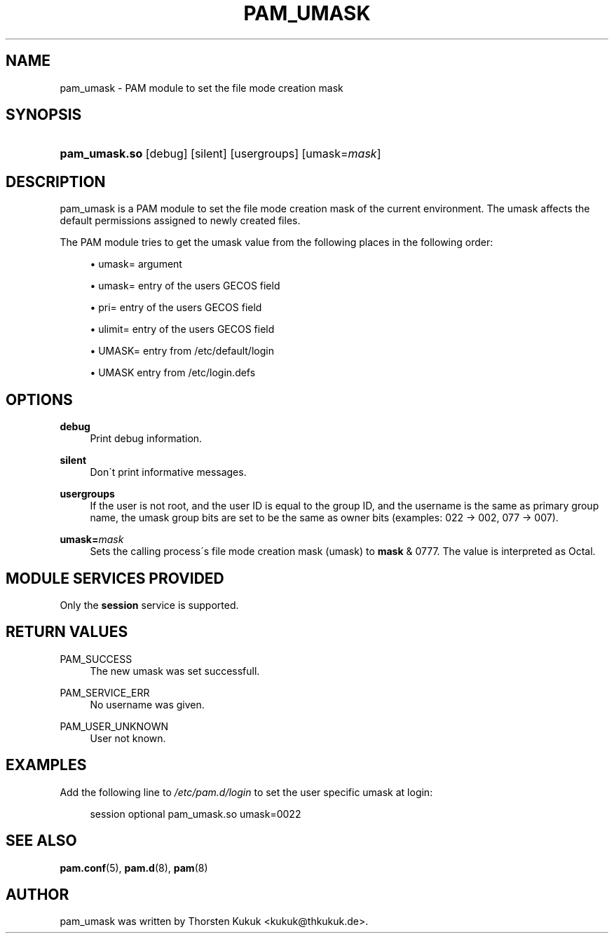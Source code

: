 .\"     Title: pam_umask
.\"    Author: 
.\" Generator: DocBook XSL Stylesheets v1.73.1 <http://docbook.sf.net/>
.\"      Date: 01/08/2008
.\"    Manual: Linux-PAM Manual
.\"    Source: Linux-PAM Manual
.\"
.TH "PAM_UMASK" "8" "01/08/2008" "Linux-PAM Manual" "Linux\-PAM Manual"
.\" disable hyphenation
.nh
.\" disable justification (adjust text to left margin only)
.ad l
.SH "NAME"
pam_umask - PAM module to set the file mode creation mask
.SH "SYNOPSIS"
.HP 13
\fBpam_umask\.so\fR [debug] [silent] [usergroups] [umask=\fImask\fR]
.SH "DESCRIPTION"
.PP
pam_umask is a PAM module to set the file mode creation mask of the current environment\. The umask affects the default permissions assigned to newly created files\.
.PP
The PAM module tries to get the umask value from the following places in the following order:
.sp
.RS 4
\h'-04'\(bu\h'+03'umask= argument
.RE
.sp
.RS 4
\h'-04'\(bu\h'+03'umask= entry of the users GECOS field
.RE
.sp
.RS 4
\h'-04'\(bu\h'+03'pri= entry of the users GECOS field
.RE
.sp
.RS 4
\h'-04'\(bu\h'+03'ulimit= entry of the users GECOS field
.RE
.sp
.RS 4
\h'-04'\(bu\h'+03'UMASK= entry from /etc/default/login
.RE
.sp
.RS 4
\h'-04'\(bu\h'+03'UMASK entry from /etc/login\.defs
.RE
.sp
.RE
.SH "OPTIONS"
.PP
.PP
\fBdebug\fR
.RS 4
Print debug information\.
.RE
.PP
\fBsilent\fR
.RS 4
Don\'t print informative messages\.
.RE
.PP
\fBusergroups\fR
.RS 4
If the user is not root, and the user ID is equal to the group ID, and the username is the same as primary group name, the umask group bits are set to be the same as owner bits (examples: 022 \-> 002, 077 \-> 007)\.
.RE
.PP
\fBumask=\fR\fB\fImask\fR\fR
.RS 4
Sets the calling process\'s file mode creation mask (umask) to
\fBmask\fR
& 0777\. The value is interpreted as Octal\.
.RE
.SH "MODULE SERVICES PROVIDED"
.PP
Only the
\fBsession\fR
service is supported\.
.SH "RETURN VALUES"
.PP
.PP
PAM_SUCCESS
.RS 4
The new umask was set successfull\.
.RE
.PP
PAM_SERVICE_ERR
.RS 4
No username was given\.
.RE
.PP
PAM_USER_UNKNOWN
.RS 4
User not known\.
.RE
.SH "EXAMPLES"
.PP
Add the following line to
\fI/etc/pam\.d/login\fR
to set the user specific umask at login:
.sp
.RS 4
.nf
        session optional pam_umask\.so umask=0022
      
.fi
.RE
.sp
.SH "SEE ALSO"
.PP

\fBpam.conf\fR(5),
\fBpam.d\fR(8),
\fBpam\fR(8)
.SH "AUTHOR"
.PP
pam_umask was written by Thorsten Kukuk <kukuk@thkukuk\.de>\.
